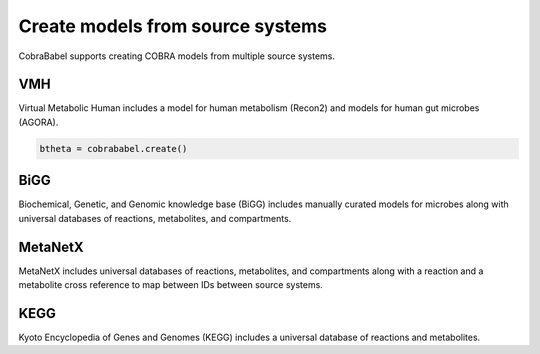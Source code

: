 
Create models from source systems
---------------------------------

CobraBabel supports creating COBRA models from multiple source systems.

VMH
~~~

Virtual Metabolic Human includes a model for human metabolism (Recon2)
and models for human gut microbes (AGORA).

.. code:: ipython3

    btheta = cobrababel.create()

BiGG
~~~~

Biochemical, Genetic, and Genomic knowledge base (BiGG) includes
manually curated models for microbes along with universal databases of
reactions, metabolites, and compartments.

MetaNetX
~~~~~~~~

MetaNetX includes universal databases of reactions, metabolites, and
compartments along with a reaction and a metabolite cross reference to
map between IDs between source systems.

KEGG
~~~~

Kyoto Encyclopedia of Genes and Genomes (KEGG) includes a universal
database of reactions and metabolites.
